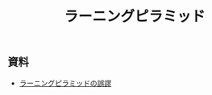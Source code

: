:PROPERTIES:
:ID:       0EF3D221-5841-4A64-BC00-C8CA70C8204F
:mtime:    20240323173621 20240305023600
:ctime:    20240305002711
:END:
#+title: ラーニングピラミッド

** 資料

+ [[https://nanzan-u.repo.nii.ac.jp/record/1672/files/ninkan17_03_tsuchiya_koji.pdf][ラーニングピラミッドの誤謬]]

